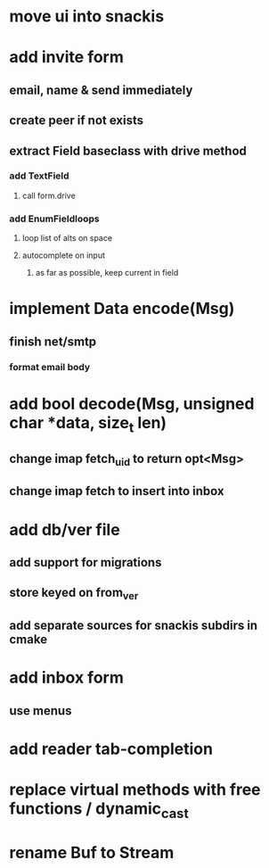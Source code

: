 * move ui into snackis
* add invite form
** email, name & send immediately
** create peer if not exists
** extract Field baseclass with drive method
*** add TextField
**** call form.drive
*** add EnumFieldloops 
**** loop list of alts on space
**** autocomplete on input
***** as far as possible, keep current in field
* implement Data encode(Msg)
** finish net/smtp
*** format email body
* add bool decode(Msg, unsigned char *data, size_t len)
** change imap fetch_uid to return opt<Msg>
** change imap fetch to insert into inbox
* add db/ver file
** add support for migrations
** store keyed on from_ver
** add separate sources for snackis subdirs in cmake
* add inbox form
** use menus
* add reader tab-completion
* replace virtual methods with free functions / dynamic_cast
* rename Buf to Stream

